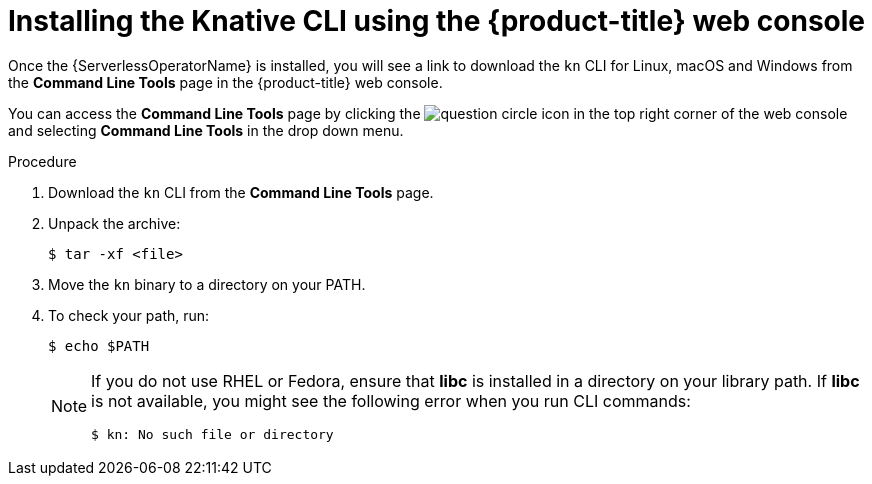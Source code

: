 // Module is included in the following assemblies:
//
// serverless/installing_serverless/installing-kn.adoc

[id="installing-cli-web-console_{context}"]
= Installing the Knative CLI using the {product-title} web console

Once the {ServerlessOperatorName} is installed, you will see a link to download the `kn` CLI for Linux, macOS and Windows from the *Command Line Tools* page in the {product-title} web console.

You can access the *Command Line Tools* page by clicking the image:../images/question-circle.png[title="Help"] icon in the top right corner of the web console and selecting *Command Line Tools* in the drop down menu.

.Procedure

. Download the `kn` CLI from the *Command Line Tools* page.
. Unpack the archive:
+
[source,terminal]
----
$ tar -xf <file>
----
. Move the `kn` binary to a directory on your PATH.
. To check your path, run:
+
[source,terminal]
----
$ echo $PATH
----
+
[NOTE]
====
If you do not use RHEL or Fedora, ensure that *libc* is installed in a directory on your library path.
If *libc* is not available, you might see the following error when you run CLI commands:

[source,terminal]
----
$ kn: No such file or directory
----
====
